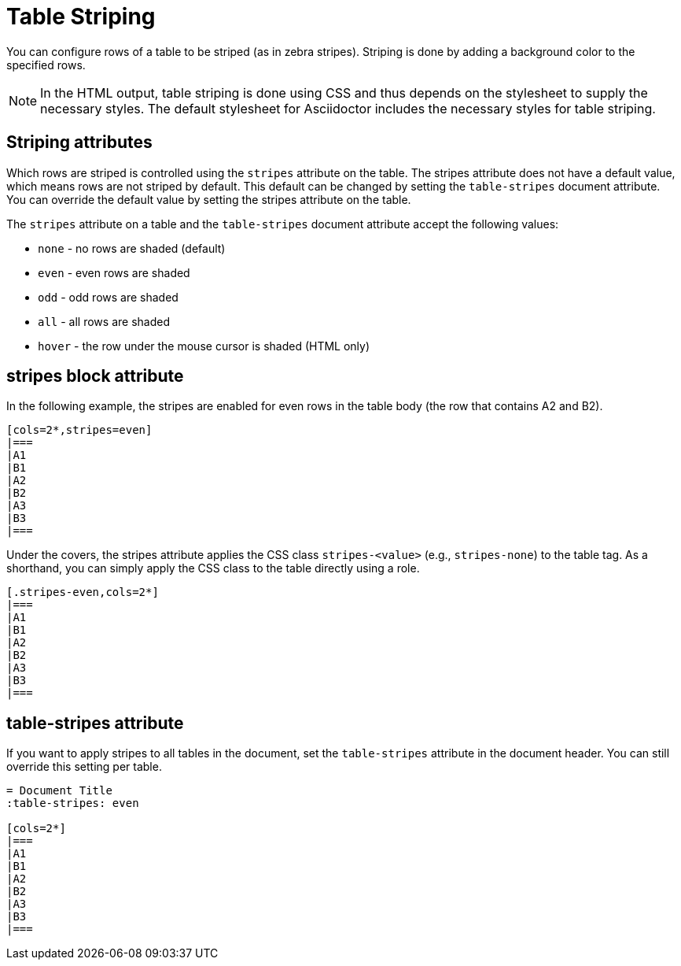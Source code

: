 = Table Striping

You can configure rows of a table to be striped (as in zebra stripes).
Striping is done by adding a background color to the specified rows.

NOTE: In the HTML output, table striping is done using CSS and thus depends on the stylesheet to supply the necessary styles.
The default stylesheet for Asciidoctor includes the necessary styles for table striping.

== Striping attributes

Which rows are striped is controlled using the `stripes` attribute on the table.
The stripes attribute does not have a default value, which means rows are not striped by default.
This default can be changed by setting the `table-stripes` document attribute.
You can override the default value by setting the stripes attribute on the table.

The `stripes` attribute on a table and the `table-stripes` document attribute accept the following values:

* `none` - no rows are shaded (default)
* `even` - even rows are shaded
* `odd` - odd rows are shaded
* `all` - all rows are shaded
* `hover` - the row under the mouse cursor is shaded (HTML only)

== stripes block attribute

In the following example, the stripes are enabled for even rows in the table body (the row that contains A2 and B2).

[source]
----
[cols=2*,stripes=even]
|===
|A1
|B1
|A2
|B2
|A3
|B3
|===
----

Under the covers, the stripes attribute applies the CSS class `stripes-<value>` (e.g., `stripes-none`) to the table tag.
As a shorthand, you can simply apply the CSS class to the table directly using a role.

[source]
----
[.stripes-even,cols=2*]
|===
|A1
|B1
|A2
|B2
|A3
|B3
|===
----

== table-stripes attribute

If you want to apply stripes to all tables in the document, set the `table-stripes` attribute in the document header.
You can still override this setting per table.

[source]
----
= Document Title
:table-stripes: even

[cols=2*]
|===
|A1
|B1
|A2
|B2
|A3
|B3
|===
----
